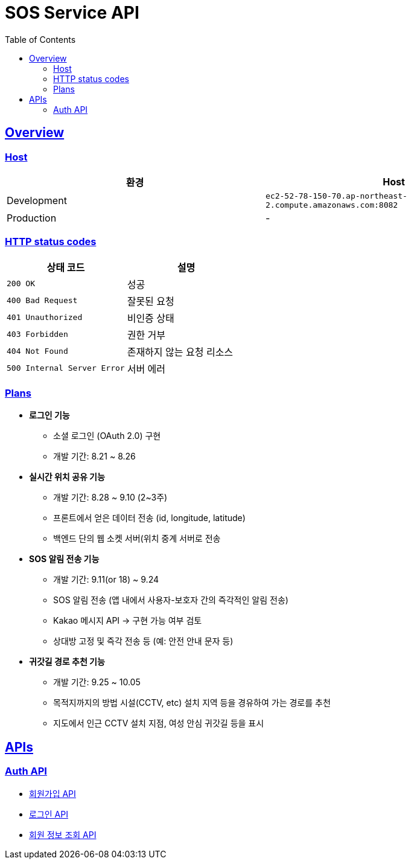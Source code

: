 ifndef::snippets[]
:snippets: ./build/generated-snippets
endif::[]
:doctype: book
:icons: font
:source-highlighter: highlightjs
:toc: left
:toclevels: 4
:sectlinks:

= SOS Service API

== Overview

=== Host

|===
| 환경 | Host

| Development
| `ec2-52-78-150-70.ap-northeast-2.compute.amazonaws.com:8082`

| Production
| -
|===

=== HTTP status codes

|===
| 상태 코드 | 설명

| `200 OK`
| 성공

| `400 Bad Request`
| 잘못된 요청

| `401 Unauthorized`
| 비인증 상태

| `403 Forbidden`
| 권한 거부

| `404 Not Found`
| 존재하지 않는 요청 리소스

| `500 Internal Server Error`
| 서버 에러
|===

=== Plans

* **로그인 기능**
  - 소셜 로그인 (OAuth 2.0) 구현
  - 개발 기간: 8.21 ~ 8.26
* **실시간 위치 공유 기능**
    - 개발 기간: 8.28 ~ 9.10 (2~3주)
    - 프론트에서 얻은 데이터 전송 (id, longitude, latitude)
    - 백엔드 단의 웹 소켓 서버(위치 중계 서버로 전송
* **SOS 알림 전송 기능**
    - 개발 기간: 9.11(or 18) ~ 9.24
    - SOS 알림 전송 (앱 내에서 사용자-보호자 간의 즉각적인 알림 전송)
    - Kakao 메시지 API → 구현 가능 여부 검토
    - 상대방 고정 및 즉각 전송 등 (예: 안전 안내 문자 등)
* **귀갓길 경로 추천 기능**
    - 개발 기간: 9.25 ~ 10.05
    - 목적지까지의 방법 시설(CCTV, etc) 설치 지역 등을 경유하여 가는 경로를 추천
    - 지도에서 인근 CCTV 설치 지점, 여성 안심 귀갓길 등을 표시

== APIs

=== Auth API

* link:auth.html[회원가입 API]

* link:auth-login.html[로그인 API]

* link:auth-me.html[회원 정보 조회 API]